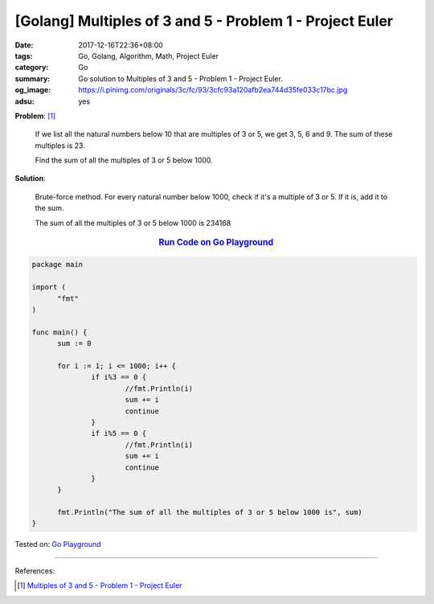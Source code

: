 [Golang] Multiples of 3 and 5 - Problem 1 - Project Euler
#########################################################

:date: 2017-12-16T22:36+08:00
:tags: Go, Golang, Algorithm, Math, Project Euler
:category: Go
:summary: Go solution to Multiples of 3 and 5
          - Problem 1 - Project Euler.
:og_image: https://i.pinimg.com/originals/3c/fc/93/3cfc93a120afb2ea744d35fe033c17bc.jpg
:adsu: yes

**Problem**: [1]_

  If we list all the natural numbers below 10 that are multiples of 3 or 5, we
  get 3, 5, 6 and 9. The sum of these multiples is 23.

  Find the sum of all the multiples of 3 or 5 below 1000.

**Solution**:

  Brute-force method. For every natural number below 1000, check if it's a
  multiple of 3 or 5. If it is, add it to the sum.

  The sum of all the multiples of 3 or 5 below 1000 is 234168


.. rubric:: `Run Code on Go Playground <https://play.golang.org/p/_-3G9gnMLd>`__
   :class: align-center

.. code-block:: go

  package main

  import (
  	"fmt"
  )

  func main() {
  	sum := 0

  	for i := 1; i <= 1000; i++ {
  		if i%3 == 0 {
  			//fmt.Println(i)
  			sum += i
  			continue
  		}
  		if i%5 == 0 {
  			//fmt.Println(i)
  			sum += i
  			continue
  		}
  	}

  	fmt.Println("The sum of all the multiples of 3 or 5 below 1000 is", sum)
  }

.. adsu:: 2

Tested on: `Go Playground`_

----

References:

.. [1] `Multiples of 3 and 5 - Problem 1 - Project Euler <https://projecteuler.net/problem=1>`_

.. _Go: https://golang.org/
.. _Golang: https://golang.org/
.. _Go Playground: https://play.golang.org/
